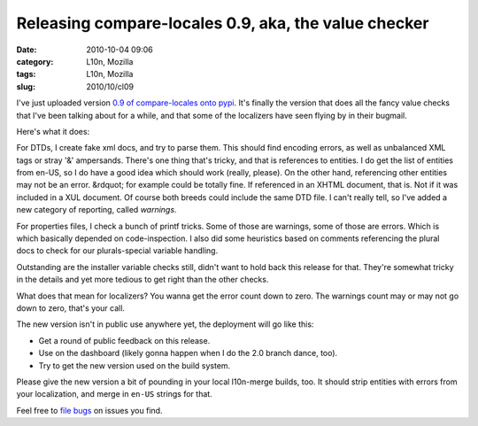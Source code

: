 Releasing compare-locales 0.9, aka, the value checker
#####################################################
:date: 2010-10-04 09:06
:category: L10n, Mozilla
:tags: L10n, Mozilla
:slug: 2010/10/cl09

I've just uploaded version `0.9 of compare-locales onto pypi <http://pypi.python.org/pypi/compare-locales/0.9>`__. It's finally the version that does all the fancy value checks that I've been talking about for a while, and that some of the localizers have seen flying by in their bugmail.

Here's what it does:

For DTDs, I create fake xml docs, and try to parse them. This should find encoding errors, as well as unbalanced XML tags or stray '&' ampersands. There's one thing that's tricky, and that is references to entities. I do get the list of entities from en-US, so I do have a good idea which should work (really, please). On the other hand, referencing other entities may not be an error. &rdquot; for example could be totally fine. If referenced in an XHTML document, that is. Not if it was included in a XUL document. Of course both breeds could include the same DTD file. I can't really tell, so I've added a new category of reporting, called *warnings*.

For properties files, I check a bunch of printf tricks. Some of those are warnings, some of those are errors. Which is which basically depended on code-inspection. I also did some heuristics based on comments referencing the plural docs to check for our plurals-special variable handling.

Outstanding are the installer variable checks still, didn't want to hold back this release for that. They're somewhat tricky in the details and yet more tedious to get right than the other checks.

What does that mean for localizers? You wanna get the error count down to zero. The warnings count may or may not go down to zero, that's your call.

The new version isn't in public use anywhere yet, the deployment will go like this:

-  Get a round of public feedback on this release.
-  Use on the dashboard (likely gonna happen when I do the 2.0 branch dance, too).
-  Try to get the new version used on the build system.

Please give the new version a bit of pounding in your local l10n-merge builds, too. It should strip entities with errors from your localization, and merge in ``en-US`` strings for that.

Feel free to `file bugs <https://bugzilla.mozilla.org/enter_bug.cgi?product=Mozilla%20Localizations&component=Infrastructure&rep_platform=All&op_sys=All&short_desc=%5Bcompare-locales%5D>`__ on issues you find.
